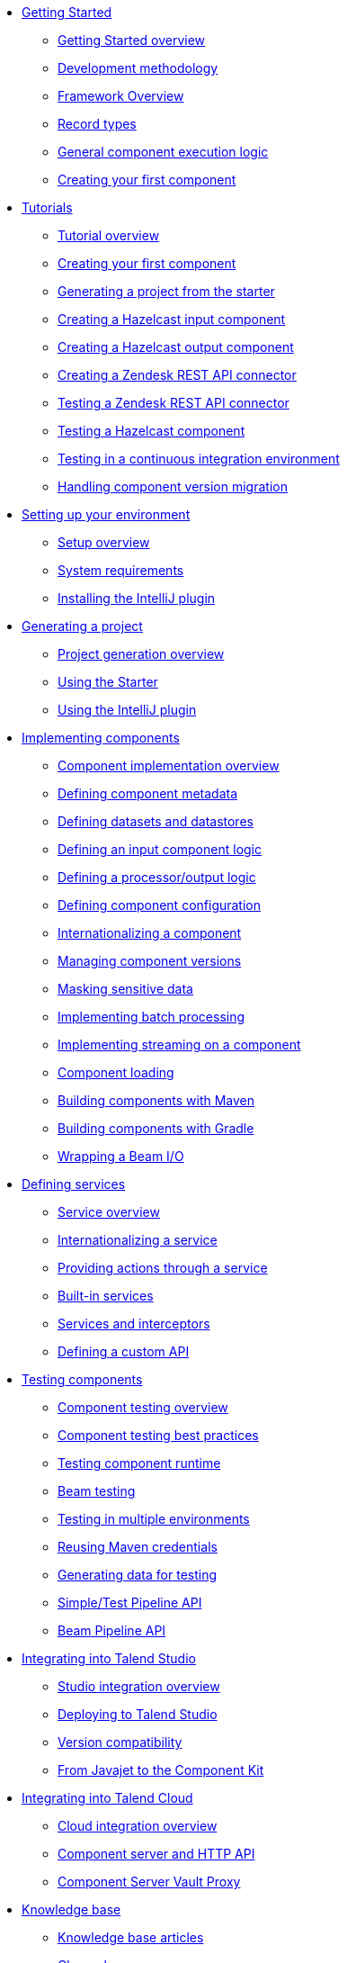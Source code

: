 * xref:index-getting-started-with-tck.adoc[Getting Started]
** xref:index-getting-started-with-tck.adoc[Getting Started overview]
** xref:methodology-creating-components.adoc[Development methodology]
** xref:tck-framework-overview.adoc[Framework Overview]
** xref:record-types.adoc[Record types]
** xref:component-execution.adoc[General component execution logic]
** xref:tutorial-create-my-first-component.adoc[Creating your first component]
* xref:index-tutorials.adoc[Tutorials]
** xref:index-tutorials.adoc[Tutorial overview]
** xref:tutorial-create-my-first-component.adoc[Creating your first component]
** xref:tutorial-generate-project-using-starter.adoc[Generating a project from the starter]
** xref:tutorial-create-an-input-component.adoc[Creating a Hazelcast input component]
** xref:tutorial-create-an-output-component.adoc[Creating a Hazelcast output component]
** xref:tutorial-create-components-rest-api.adoc[Creating a Zendesk REST API connector]
** xref:tutorial-test-rest-api.adoc[Testing a Zendesk REST API connector]
** xref:tutorial-test-your-components.adoc[Testing a Hazelcast component]
** xref:tutorial-dev-vs-ci-setup.adoc[Testing in a continuous integration environment]
** xref:tutorial-handle-talend-component-migration.adoc[Handling component version migration]
* xref:index-setup-environment.adoc[Setting up your environment]
** xref:index-setup-environment.adoc[Setup overview]
** xref:system-prerequisites.adoc.adoc[System requirements]
** xref:installing-talend-intellij-plugin.adoc[Installing the IntelliJ plugin]
* xref:index-generating-project.adoc[Generating a project]
** xref:index-generating-project.adoc[Project generation overview]
** xref:tutorial-generate-project-using-starter.adoc[Using the Starter]
** xref:generate-project-using-intellij-plugin.adoc[Using the IntelliJ plugin]
* xref:index-creating-components.adoc[Implementing components]
** xref:index-creating-components.adoc[Component implementation overview]
** xref:component-registering.adoc[Defining component metadata]
** xref:creating-dataset-datastore.adoc[Defining datasets and datastores]
** xref:component-define-input.adoc[Defining an input component logic]
** xref:component-define-processor-output.adoc[Defining a processor/output logic]
** xref:component-configuration.adoc[Defining component configuration]
** xref:component-internationalization.adoc[Internationalizing a component]
** xref:component-versions-and-migration.adoc[Managing component versions]
** xref:tutorial-configuration-sensitive-data.adoc[Masking sensitive data]
** xref:concept-processor-and-batch-processing.adoc[Implementing batch processing]
** xref:component-implementing-streaming.adoc[Implementing streaming on a component]
** xref:component-loading.adoc[Component loading]
** xref:build-tools-maven.adoc[Building components with Maven]
** xref:build-tools-gradle.adoc[Building components with Gradle]
** xref:wrapping-a-beam-io.adoc[Wrapping a Beam I/O]
* xref:index-defining-services.adoc[Defining services]
** xref:index-defining-services.adoc[Service overview]
** xref:services-internationalization.adoc[Internationalizing a service]
** xref:services-actions.adoc[Providing actions through a service]
** xref:services-built-in.adoc[Built-in services]
** xref:services-interceptors.adoc[Services and interceptors]
** xref:services-custom-api.adoc[Defining a custom API]
* xref:index-testing-components.adoc[Testing components]
** xref:index-testing-components.adoc[Component testing overview]
** xref:testing-best-practices.adoc[Component testing best practices]
** xref:index-sub-testing-runtime.adoc[Testing component runtime]
** xref:testing-beam.adoc[Beam testing]
** xref:testing-multiple-envs.adoc[Testing in multiple environments]
** xref:testing-maven-passwords.adoc[Reusing Maven credentials]
** xref:testing-generating-data.adoc[Generating data for testing]
** xref:services-pipeline.adoc[Simple/Test Pipeline API]
** https://beam.apache.org/documentation/programming-guide/#creating-a-pipeline[Beam Pipeline API]
* xref:index-deploying-components.adoc[Integrating into Talend Studio]
** xref:index-deploying-components.adoc[Studio integration overview]
** xref:studio.adoc[Deploying to Talend Studio]
** xref:compatibility.adoc[Version compatibility]
** xref:javajet-to-componentkit.adoc[From Javajet to the Component Kit]
* xref:index-cloud-integration.adoc[Integrating into Talend Cloud]
** xref:index-cloud-integration.adoc[Cloud integration overview]
** xref:documentation-rest.adoc[Component server and HTTP API]
** xref:vault-proxy.adoc[Component Server Vault Proxy]
* xref:index-knowledge-base.adoc[Knowledge base]
** xref:index-knowledge-base.adoc[Knowledge base articles]
** xref:changelog.adoc[Changelog]
* xref:index-reference-guide.adoc[Reference Guide]
** xref:gallery.adoc[Widget and validation gallery]
** xref:ref-actions.adoc[List of available actions]
** xref:ref-conditions.adoc[List of conditions for binding properties]
** xref:ref-configuration-types.adoc[Component data configuration types]
** xref:ref-constraints.adoc[Component field constraints and validations]
** xref:ref-junit-environments.adoc[Provided JUnit testing environments]
** xref:ref-rest-resources.adoc[Component Server HTTP API reference]
** xref:ref-scanning-exclusions.adoc[Scanning exclusions]
** xref:ref-server-configuration.adoc[Server configuration]
** xref:ref-ui.adoc[UI API]
** xref:apidocs.adoc[Javadocs]
